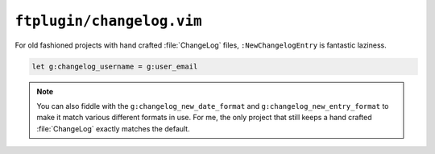 ``ftplugin/changelog.vim``
==========================

For old fashioned projects with hand crafted :file:`ChangeLog` files,
``:NewChangelogEntry`` is fantastic laziness.

.. code-block:: vim

    let g:changelog_username = g:user_email

.. note::

    You can also fiddle with the ``g:changelog_new_date_format`` and
    ``g:changelog_new_entry_format`` to make it match various different
    formats in use.  For me, the only project that still keeps a hand
    crafted :file:`ChangeLog` exactly matches the default.
